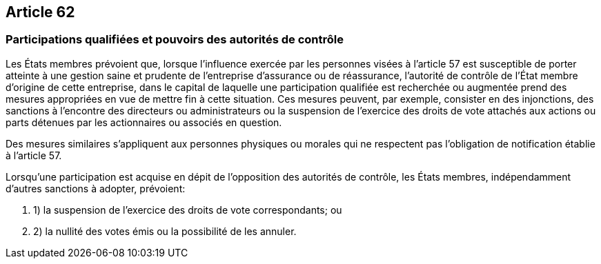== Article 62

=== Participations qualifiées et pouvoirs des autorités de contrôle

Les États membres prévoient que, lorsque l'influence exercée par les personnes visées à l'article 57 est susceptible de porter atteinte à une gestion saine et prudente de l'entreprise d'assurance ou de réassurance, l'autorité de contrôle de l'État membre d'origine de cette entreprise, dans le capital de laquelle une participation qualifiée est recherchée ou augmentée prend des mesures appropriées en vue de mettre fin à cette situation. Ces mesures peuvent, par exemple, consister en des injonctions, des sanctions à l'encontre des directeurs ou administrateurs ou la suspension de l'exercice des droits de vote attachés aux actions ou parts détenues par les actionnaires ou associés en question.

Des mesures similaires s'appliquent aux personnes physiques ou morales qui ne respectent pas l'obligation de notification établie à l'article 57.

Lorsqu'une participation est acquise en dépit de l'opposition des autorités de contrôle, les États membres, indépendamment d'autres sanctions à adopter, prévoient:

. 1) la suspension de l'exercice des droits de vote correspondants; ou

. 2) la nullité des votes émis ou la possibilité de les annuler.